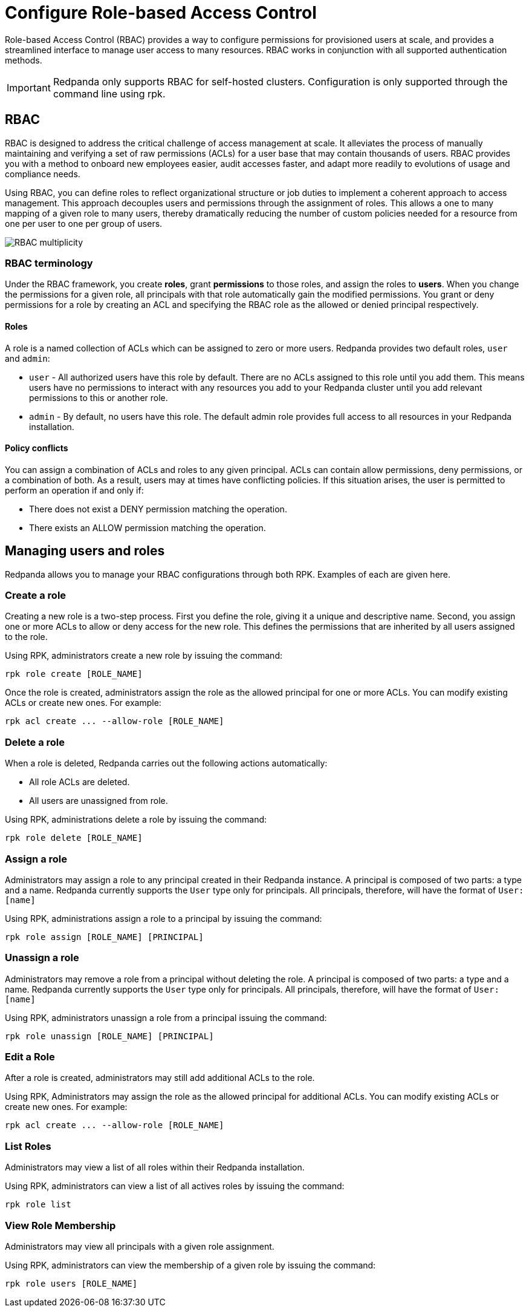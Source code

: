 = Configure Role-based Access Control
:description: Role-based access controls provide an extension to ACLs for managing permissions at scale.
:page-categories: Management, Security

Role-based Access Control (RBAC) provides a way to configure permissions for provisioned users at scale, and provides a streamlined interface to manage user access to many resources. RBAC works in conjunction with all supported authentication methods.

IMPORTANT: Redpanda only supports RBAC for self-hosted clusters. Configuration is only supported through the command line using rpk.

== RBAC

RBAC is designed to address the critical challenge of access management at scale. It alleviates the process of manually maintaining and verifying a set of raw permissions (ACLs) for a user base that may contain thousands of users. RBAC provides you with a method to onboard new employees easier, audit accesses faster, and adapt more readily to evolutions of usage and compliance needs.

Using RBAC, you can define roles to reflect organizational structure or job duties to implement a coherent approach to access management. This approach decouples users and permissions through the assignment of roles. This allows a one to many mapping of a given role to many users, thereby dramatically reducing the number of custom policies needed for a resource from one per user to one per group of users.

image::shared:rbac-overview.png[RBAC multiplicity]

=== RBAC terminology

Under the RBAC framework, you create *roles*, grant *permissions* to those roles, and assign the roles to *users*. When you change the permissions for a given role, all principals with that role automatically gain the modified permissions. You grant or deny permissions for a role by creating an ACL and specifying the RBAC role as the allowed or denied principal respectively.

==== Roles

A role is a named collection of ACLs which can be assigned to zero or more users. Redpanda provides two default roles, `user` and `admin`:

* `user` - All authorized users have this role by default. There are no ACLs assigned to this role until you add them. This means users have no permissions to interact with any resources you add to your Redpanda cluster until you add relevant permissions to this or another role.
* `admin` - By default, no users have this role. The default admin role provides full access to all resources in your Redpanda installation.

==== Policy conflicts

You can assign a combination of ACLs and roles to any given principal. ACLs can contain allow permissions, deny permissions, or a combination of both. As a result, users may at times have conflicting policies. If this situation arises, the user is permitted to perform an operation if and only if:

* There does not exist a DENY permission matching the operation.
* There exists an ALLOW permission matching the operation.

== Managing users and roles

Redpanda allows you to manage your RBAC configurations through both RPK. Examples of each are given here.

=== Create a role

Creating a new role is a two-step process. First you define the role, giving it a unique and descriptive name. Second, you assign one or more ACLs to allow or deny access for the new role. This defines the permissions that are inherited by all users assigned to the role.

Using RPK, administrators create a new role by issuing the command:

[,bash]
----
rpk role create [ROLE_NAME]
----

Once the role is created, administrators assign the role as the allowed principal for one or more ACLs. You can modify existing ACLs or create new ones. For example:

[,bash]
----
rpk acl create ... --allow-role [ROLE_NAME]
----

=== Delete a role

When a role is deleted, Redpanda carries out the following actions automatically:

- All role ACLs are deleted.
- All users are unassigned from role.

Using RPK, administrations delete a role by issuing the command:

[,bash]
----
rpk role delete [ROLE_NAME]
----

=== Assign a role

Administrators may assign a role to any principal created in their Redpanda instance. A principal is composed of two parts: a type and a name. Redpanda currently supports the `User` type only for principals. All principals, therefore, will have the format of `User:[name]`

Using RPK, administrations assign a role to a principal by issuing the command:

[,bash]
----
rpk role assign [ROLE_NAME] [PRINCIPAL]
----

=== Unassign a role

Administrators may remove a role from a principal without deleting the role. A principal is composed of two parts: a type and a name. Redpanda currently supports the `User` type only for principals. All principals, therefore, will have the format of `User:[name]`

Using RPK, administrators unassign a role from a principal issuing the command:

[,bash]
----
rpk role unassign [ROLE_NAME] [PRINCIPAL]
----

=== Edit a Role

After a role is created, administrators may still add additional ACLs to the role.

Using RPK, Administrators may assign the role as the allowed principal for additional ACLs. You can modify existing ACLs or create new ones. For example:

[,bash]
----
rpk acl create ... --allow-role [ROLE_NAME]
----

=== List Roles

Administrators may view a list of all roles within their Redpanda installation.

Using RPK, administrators can view a list of all actives roles by issuing the command:

[,bash]
----
rpk role list
----

=== View Role Membership

Administrators may view all principals with a given role assignment.

Using RPK, administrators can view the membership of a given role by issuing the command:

[,bash]
----
rpk role users [ROLE_NAME]
----

